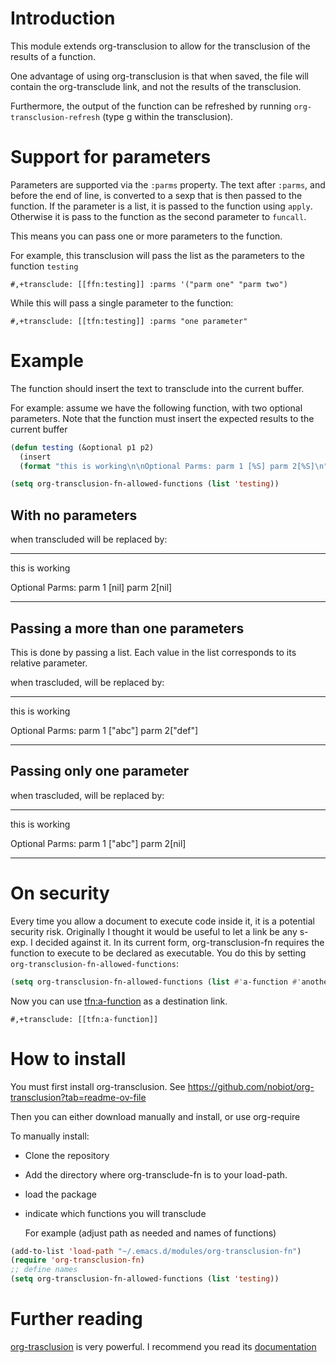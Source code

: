 * Introduction

This module extends org-transclusion to allow for the transclusion of
the results of a function. 

One advantage of using org-transclusion is that when saved, the file will contain the org-transclude link, and not the
results of the transclusion.

Furthermore, the output of the function can be refreshed by running ~org-transclusion-refresh~ (type g within the
transclusion).

* Support for parameters

Parameters are supported via the ~:parms~ property. The text after ~:parms~, and before the end of line, is converted to a
sexp that is then passed to the function. If the parameter is a list, it is passed to the function using ~apply~.
Otherwise it is pass to the function as the second parameter to ~funcall~.

This means you can pass one or more parameters to the function.

For example, this transclusion will pass the list as the parameters to the function ~testing~

#+begin_example
#,+transclude: [[ffn:testing]] :parms '("parm one" "parm two")
#+end_example

While this will pass a single parameter to the function:

#+begin_example
#,+transclude: [[tfn:testing]] :parms "one parameter"
#+end_example

* Example

The function should insert the text to transclude into the current buffer.

For example: assume we have the following function, with two optional parameters.
Note that the function must insert the expected results to the current buffer

#+begin_src emacs-lisp   :exports both
(defun testing (&optional p1 p2)
  (insert 
  (format "this is working\n\nOptional Parms: parm 1 [%S] parm 2[%S]\n" p1 p2)))

(setq org-transclusion-fn-allowed-functions (list 'testing))

#+end_src

** With no parameters

#+transclude: [[tfn:testing]]

when transcluded will be replaced by:

-------------------------------------
this is working

Optional Parms: parm 1 [nil] parm 2[nil]
-------------------------------------

** Passing a more than one parameters

This is done by passing a list. Each value in the list corresponds to
its relative parameter.

#+transclude: [[tfn:testing]] :parms ("abc" "def")

when trascluded, will be replaced by:

-------------------------------------
this is working

Optional Parms: parm 1 ["abc"] parm 2["def"]
--------------------------------------

** Passing only one parameter

#+transclude: [[tfn:testing]] :parms "abc"

when trascluded, will be replaced by:

-------------------------------------
this is working

Optional Parms: parm 1 ["abc"] parm 2[nil]
--------------------------------------

* On security

Every time you allow a document to execute code inside it, it is a potential security risk.  Originally I thought it
would be useful to let a link be any s-exp. I decided against it.  In its current form, org-transclusion-fn requires the
function to execute to be declared as executable.  You do this by setting ~org-transclusion-fn-allowed-functions~:

#+begin_src emacs-lisp   :exports both
(setq org-transclusion-fn-allowed-functions (list #'a-function #'another-function))
#+end_src

Now you can use [[tfn:a-function]] as a destination link.

#+begin_example
#,+transclude: [[tfn:a-function]] 
#+end_example

* How to install

You must first install org-transclusion. See https://github.com/nobiot/org-transclusion?tab=readme-ov-file

Then you can either download manually and install, or use org-require

To manually install:

- Clone the repository
- Add the directory where org-transclude-fn is to your load-path. 
- load the package
- indicate which functions you will transclude  

  For example (adjust path as needed and names of functions)

#+begin_src emacs-lisp   :exports both
(add-to-list 'load-path "~/.emacs.d/modules/org-transclusion-fn")
(require 'org-transclusion-fn)
;; define names
(setq org-transclusion-fn-allowed-functions (list 'testing))
#+end_src



* Further reading

[[https://github.com/nobiot/org-transclusion][org-trasclusion]] is very powerful. I recommend you read its [[https://nobiot.github.io/org-transclusion/][documentation]]




